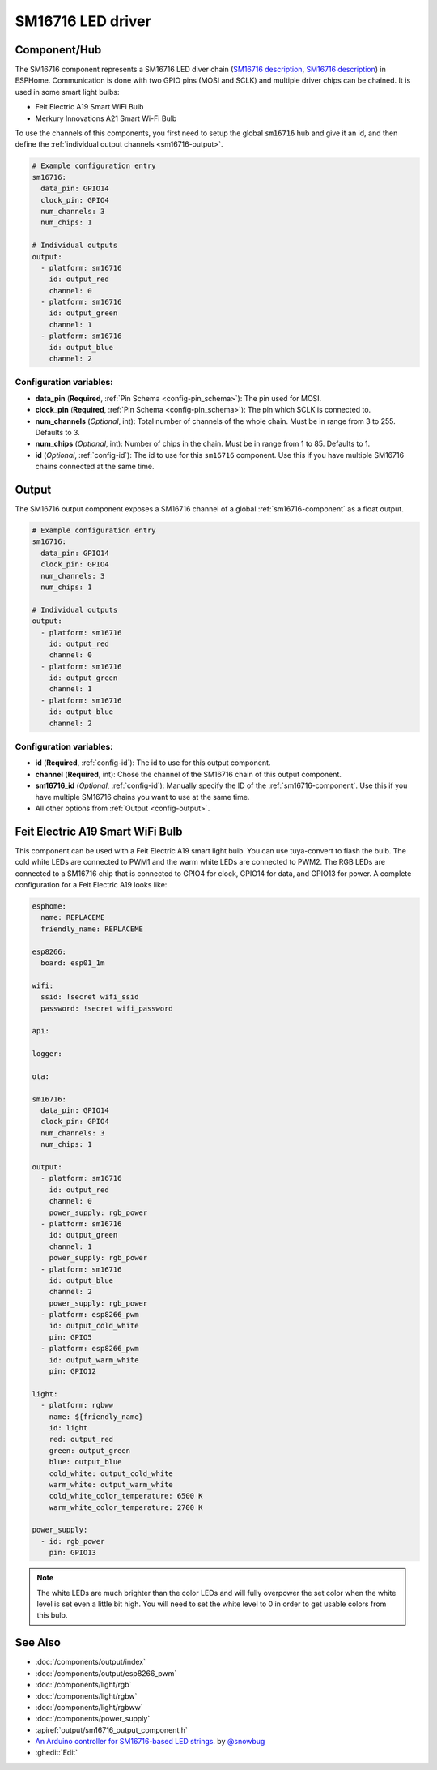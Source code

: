 SM16716 LED driver
==================

.. seo::
    :description: Instructions for setting up SM16716 LED drivers in ESPHome.
    :image: sm16716.svg
    :keywords: SM16716, Feit Electric A19 Smart WiFi Bulb, Merkury Innovations A21 Smart Wi-Fi Bulb

.. _sm16716-component:

Component/Hub
-------------

The SM16716 component represents a SM16716 LED diver chain
(`SM16716 description <https://github.com/sowbug/sm16716/blob/master/SM16716%20Datasheet%20%5BChinese%5D.pdf>`__,
`SM16716 description <https://github.com/sowbug/sm16716/blob/master/SM16716%20Datasheet%20%5BChinese%5D.pdf>`__) in
ESPHome. Communication is done with two GPIO pins (MOSI and SCLK) and multiple
driver chips can be chained. It is used in some smart light bulbs:

- Feit Electric A19 Smart WiFi Bulb
- Merkury Innovations A21 Smart Wi-Fi Bulb

To use the channels of this components, you first need to setup the
global ``sm16716`` hub and give it an id, and then define the
:ref:`individual output channels <sm16716-output>`.

.. code-block:: yaml

    # Example configuration entry
    sm16716:
      data_pin: GPIO14
      clock_pin: GPIO4
      num_channels: 3
      num_chips: 1

    # Individual outputs
    output:
      - platform: sm16716
        id: output_red
        channel: 0
      - platform: sm16716
        id: output_green
        channel: 1
      - platform: sm16716
        id: output_blue
        channel: 2

Configuration variables:
************************

-  **data_pin** (**Required**, :ref:`Pin Schema <config-pin_schema>`): The pin used for MOSI.
-  **clock_pin** (**Required**, :ref:`Pin Schema <config-pin_schema>`): The pin which SCLK is
   connected to.
-  **num_channels** (*Optional*, int): Total number of channels of the whole
   chain. Must be in range from 3 to 255. Defaults to 3.
-  **num_chips** (*Optional*, int): Number of chips in the chain. Must be
   in range from 1 to 85. Defaults to 1.
-  **id** (*Optional*, :ref:`config-id`): The id to use for
   this ``sm16716`` component. Use this if you have multiple SM16716 chains
   connected at the same time.

.. _sm16716-output:

Output
------

The SM16716 output component exposes a SM16716 channel of a global
:ref:`sm16716-component` as a float output.

.. code-block:: yaml

    # Example configuration entry
    sm16716:
      data_pin: GPIO14
      clock_pin: GPIO4
      num_channels: 3
      num_chips: 1

    # Individual outputs
    output:
      - platform: sm16716
        id: output_red
        channel: 0
      - platform: sm16716
        id: output_green
        channel: 1
      - platform: sm16716
        id: output_blue
        channel: 2

Configuration variables:
************************

- **id** (**Required**, :ref:`config-id`): The id to use for this output component.
- **channel** (**Required**, int): Chose the channel of the SM16716 chain of
  this output component.
- **sm16716_id** (*Optional*, :ref:`config-id`): Manually specify the ID of the
  :ref:`sm16716-component`.
  Use this if you have multiple SM16716 chains you want to use at the same time.
- All other options from :ref:`Output <config-output>`.

Feit Electric A19 Smart WiFi Bulb
---------------------------------

This component can be used with a Feit Electric A19 smart light bulb. You can use
tuya-convert to flash the bulb. The cold white LEDs are connected to PWM1 and the
warm white LEDs are connected to PWM2. The RGB LEDs are connected to a SM16716
chip that is connected to GPIO4 for clock, GPIO14 for data, and GPIO13 for power.
A complete configuration for a Feit Electric A19 looks like:

.. code-block:: yaml

    esphome:
      name: REPLACEME
      friendly_name: REPLACEME

    esp8266:
      board: esp01_1m

    wifi:
      ssid: !secret wifi_ssid
      password: !secret wifi_password

    api:

    logger:

    ota:

    sm16716:
      data_pin: GPIO14
      clock_pin: GPIO4
      num_channels: 3
      num_chips: 1

    output:
      - platform: sm16716
        id: output_red
        channel: 0
        power_supply: rgb_power
      - platform: sm16716
        id: output_green
        channel: 1
        power_supply: rgb_power
      - platform: sm16716
        id: output_blue
        channel: 2
        power_supply: rgb_power
      - platform: esp8266_pwm
        id: output_cold_white
        pin: GPIO5
      - platform: esp8266_pwm
        id: output_warm_white
        pin: GPIO12

    light:
      - platform: rgbww
        name: ${friendly_name}
        id: light
        red: output_red
        green: output_green
        blue: output_blue
        cold_white: output_cold_white
        warm_white: output_warm_white
        cold_white_color_temperature: 6500 K
        warm_white_color_temperature: 2700 K

    power_supply:
      - id: rgb_power
        pin: GPIO13

.. note::

    The white LEDs are much brighter than the color LEDs and will fully overpower
    the set color when the white level is set even a little bit high. You will need
    to set the white level to 0 in order to get usable colors from this bulb.

See Also
--------

- :doc:`/components/output/index`
- :doc:`/components/output/esp8266_pwm`
- :doc:`/components/light/rgb`
- :doc:`/components/light/rgbw`
- :doc:`/components/light/rgbww`
- :doc:`/components/power_supply`
- :apiref:`output/sm16716_output_component.h`
- `An Arduino controller for SM16716-based LED strings. <https://github.com/sowbug/sm16716>`__ by `@snowbug <https://github.com/sowbug>`__
- :ghedit:`Edit`
